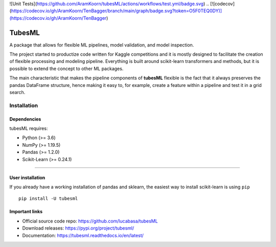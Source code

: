 .. |PythonMinVersion| replace:: 3.6
.. |NumPyMinVersion| replace:: 1.19.5
.. |PandasMinVersion| replace:: 1.2.0
.. |SklearnMinVersion| replace:: 0.24.1

![Unit Tests](https://github.com/AramKoorn/tubesML/actions/workflows/test.yml/badge.svg)
.. [![codecov](https://codecov.io/gh/AramKoorn/TenBagger/branch/main/graph/badge.svg?token=O5F0TEQ0DY)](https://codecov.io/gh/AramKoorn/TenBagger)

TubesML
=======

A package that allows for flexible ML pipelines, model validation, and model inspection.

The project started to productize code written for Kaggle competitions and it is mostly designed to facilitate the creation of flexible processing and modeling pipeline. Everything is built around scikit-learn transformers and methods, but it is possible to extend the concept to other ML packages.

The main characteristic that makes the pipeline components of **tubesML** flexible is the fact that it always preserves the pandas DataFrame structure, hence making it easy to, for example, create a feature within a pipeline and test it in a grid search.


Installation
------------

Dependencies
~~~~~~~~~~~~
tubesML requires:

- Python (>= |PythonMinVersion|)
- NumPy (>= |NumPyMinVersion|)
- Pandas (>= |PandasMinVersion|)
- Scikit-Learn (>= |SklearnMinVersion|)

=======

User installation
~~~~~~~~~~~~~~~~~

If you already have a working installation of pandas and sklearn,
the easiest way to install scikit-learn is using ``pip``   ::

    pip install -U tubesml
    
Important links
~~~~~~~~~~~~~~~

- Official source code repo: https://github.com/lucabasa/tubesML
- Download releases: https://pypi.org/project/tubesml/
- Documentation: https://tubesml.readthedocs.io/en/latest/
    

